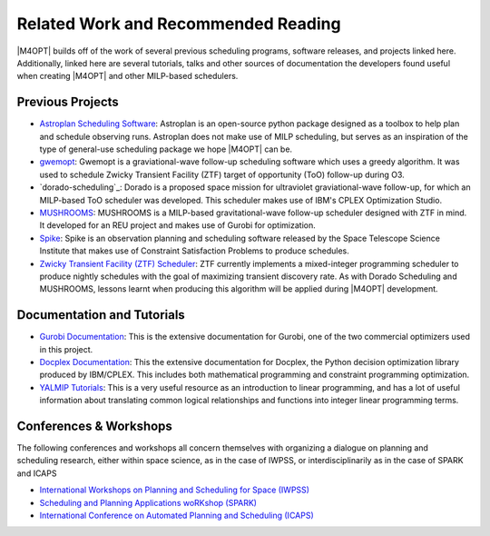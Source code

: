 Related Work and Recommended Reading
====================================
|M4OPT| builds off of the work of several previous scheduling programs, software releases, and projects linked here.
Additionally, linked here are several tutorials, talks and other sources of documentation the developers found useful
when creating |M4OPT| and other MILP-based schedulers.

Previous Projects
-----------------
* `Astroplan Scheduling Software`_: Astroplan is an open-source python package designed as a toolbox to
  help plan and schedule observing runs. Astroplan does not make use of MILP scheduling, but serves as an inspiration of
  the type of general-use scheduling package we hope |M4OPT| can be.
* `gwemopt`_: Gwemopt is a graviational-wave follow-up scheduling software which uses a greedy algorithm. It was
  used to schedule Zwicky Transient Facility (ZTF) target of opportunity (ToO) follow-up during O3.
* `dorado-scheduling`_: Dorado is a proposed space mission for ultraviolet graviational-wave follow-up, for which an
  MILP-based ToO scheduler was developed. This scheduler makes use of IBM's CPLEX Optimization Studio.
* `MUSHROOMS`_: MUSHROOMS is a MILP-based gravitational-wave follow-up scheduler designed with ZTF in mind. It developed
  for an REU project and makes use of Gurobi for optimization.
* `Spike`_: Spike is an observation planning and scheduling software released by the Space Telescope Science Institute
  that makes use of Constraint Satisfaction Problems to produce schedules.
* `Zwicky Transient Facility (ZTF) Scheduler`_: ZTF currently implements a mixed-integer programming scheduler to
  produce nightly schedules with the goal of maximizing transient discovery rate. As with Dorado Scheduling and
  MUSHROOMS, lessons learnt when producing this algorithm will be applied during |M4OPT| development.

.. _`Astroplan Scheduling Software`: https://github.com/astropy/astroplan
.. _`Gwemopt`: https://github.com/mcoughlin/gwemopt
.. _`Dorado Scheduling`: https://github.com/nasa/dorado-scheduling
.. _`MUSHROOMS`: https://github.com/bparazin/MUSHROOMS
.. _`Spike`: https://www.stsci.edu/scientific-community/software/spike
.. _`Zwicky Transient Facility (ZTF) Scheduler`: https://arxiv.org/abs/1905.02209

Documentation and Tutorials
---------------------------

* `Gurobi Documentation`_: This is the extensive documentation for Gurobi, one of the two commercial optimizers used in
  this project.
* `Docplex Documentation`_: This the extensive documentation for Docplex, the Python decision optimization library
  produced by IBM/CPLEX. This includes both mathematical programming and constraint programming optimization.
* `YALMIP Tutorials`_: This is a very useful resource as an introduction to linear programming, and has a lot of useful
  information about translating common logical relationships and functions into integer linear programming terms.

.. _`Gurobi Documentation`: https://www.gurobi.com/documentation/9.1/refman/index.html
.. _`Docplex Documentation`: http://ibmdecisionoptimization.github.io/docplex-doc/index.html
.. _`YALMIP Tutorials`: https://yalmip.github.io/tutorial/logicprogramming

Conferences & Workshops
-----------------------
The following conferences and workshops all concern themselves with organizing a dialogue on planning and scheduling
research, either within space science, as in the case of IWPSS, or interdisciplinarily as in the case of SPARK and ICAPS

* `International Workshops on Planning and Scheduling for Space (IWPSS)`_
* `Scheduling and Planning Applications woRKshop (SPARK)`_
* `International Conference on Automated Planning and Scheduling (ICAPS)`_

.. _`International Workshops on Planning and Scheduling for Space (IWPSS)`: https://sites.google.com/view/iwpss/
.. _`Scheduling and Planning Applications woRKshop (SPARK)`: https://icaps21.icaps-conference.org/workshops/SPARK/
.. _`International Conference on Automated Planning and Scheduling (ICAPS)`: https://www.icaps-conference.org/
